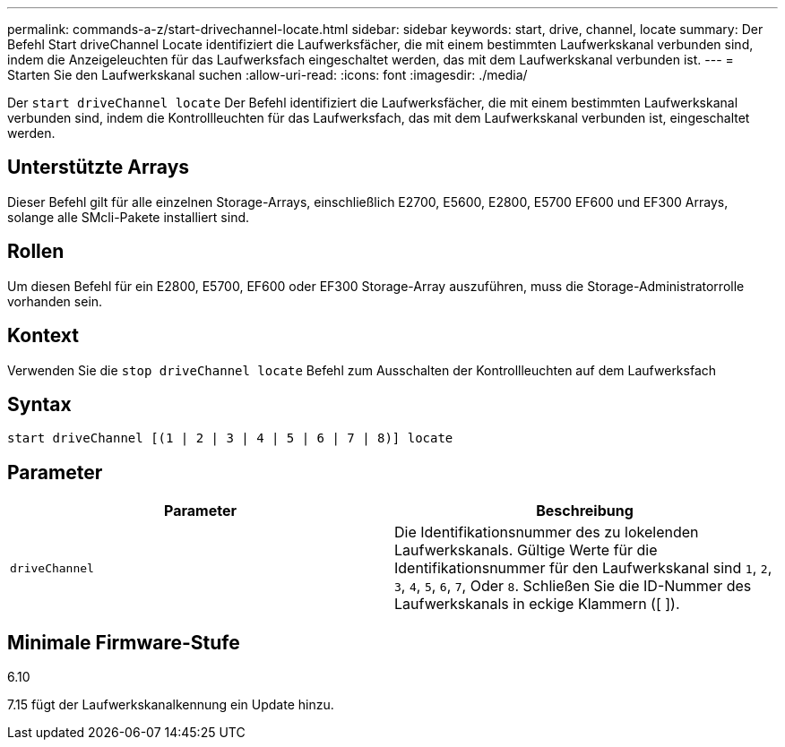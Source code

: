 ---
permalink: commands-a-z/start-drivechannel-locate.html 
sidebar: sidebar 
keywords: start, drive, channel, locate 
summary: Der Befehl Start driveChannel Locate identifiziert die Laufwerksfächer, die mit einem bestimmten Laufwerkskanal verbunden sind, indem die Anzeigeleuchten für das Laufwerksfach eingeschaltet werden, das mit dem Laufwerkskanal verbunden ist. 
---
= Starten Sie den Laufwerkskanal suchen
:allow-uri-read: 
:icons: font
:imagesdir: ./media/


[role="lead"]
Der `start driveChannel locate` Der Befehl identifiziert die Laufwerksfächer, die mit einem bestimmten Laufwerkskanal verbunden sind, indem die Kontrollleuchten für das Laufwerksfach, das mit dem Laufwerkskanal verbunden ist, eingeschaltet werden.



== Unterstützte Arrays

Dieser Befehl gilt für alle einzelnen Storage-Arrays, einschließlich E2700, E5600, E2800, E5700 EF600 und EF300 Arrays, solange alle SMcli-Pakete installiert sind.



== Rollen

Um diesen Befehl für ein E2800, E5700, EF600 oder EF300 Storage-Array auszuführen, muss die Storage-Administratorrolle vorhanden sein.



== Kontext

Verwenden Sie die `stop driveChannel locate` Befehl zum Ausschalten der Kontrollleuchten auf dem Laufwerksfach



== Syntax

[listing]
----
start driveChannel [(1 | 2 | 3 | 4 | 5 | 6 | 7 | 8)] locate
----


== Parameter

[cols="2*"]
|===
| Parameter | Beschreibung 


 a| 
`driveChannel`
 a| 
Die Identifikationsnummer des zu lokelenden Laufwerkskanals. Gültige Werte für die Identifikationsnummer für den Laufwerkskanal sind `1`, `2`, `3`, `4`, `5`, `6`, `7`, Oder `8`. Schließen Sie die ID-Nummer des Laufwerkskanals in eckige Klammern ([ ]).

|===


== Minimale Firmware-Stufe

6.10

7.15 fügt der Laufwerkskanalkennung ein Update hinzu.
